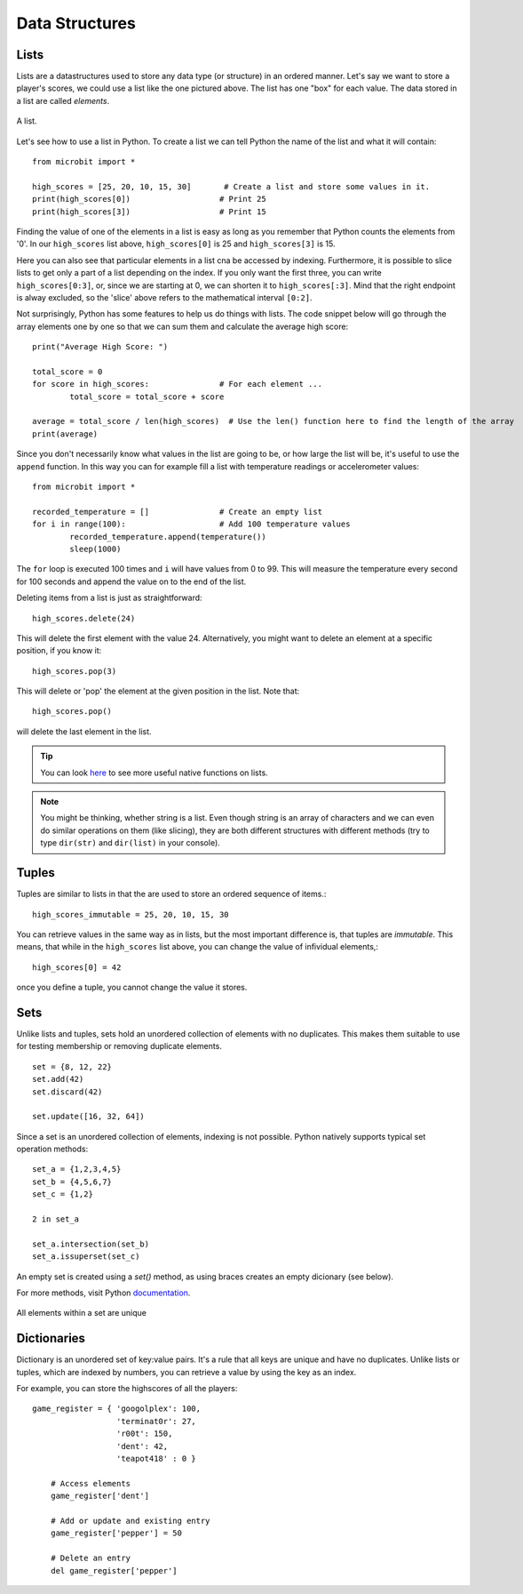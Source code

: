 ****************
Data Structures
****************

Lists
======

Lists are a datastructures used to store any data type (or structure) in an ordered manner. Let's say we want to store a player's scores, we could use a list like the 
one pictured above. The list has one "box" for each value. The data stored in a list are called `elements`. 

.. figure:: assets/list_arrow.png 
	 :align: center
     
	 A list.

Let's see how to use a list in Python. To create a list we can tell Python the name  of the list and what it will contain:: 

	from microbit import *

	high_scores = [25, 20, 10, 15, 30]       # Create a list and store some values in it.
	print(high_scores[0])			# Print 25
	print(high_scores[3])			# Print 15


Finding the value of one of the elements in a list is easy as long as you remember that Python counts the elements from '0'. In our ``high_scores`` list above, 
``high_scores[0]`` is 25 and ``high_scores[3]`` is 15.

Here you can also see that particular elements in a list cna be accessed by indexing. Furthermore, it is possible to slice lists to get only a part of a list depending
on the index. If you only want the first three, you can write ``high_scores[0:3]``, or, since we are starting at 0, we can shorten it to ``high_scores[:3]``. Mind that
the right endpoint is alway excluded, so the 'slice' above refers to the mathematical interval ``[0:2]``.

Not surprisingly, Python has some features to help us do things with lists. The code snippet below will go through the array elements one by one so that we can sum them 
and calculate the average high score::

	print("Average High Score: ") 		

	total_score = 0
	for score in high_scores: 		# For each element ...
		total_score = total_score + score

	average = total_score / len(high_scores)  # Use the len() function here to find the length of the array 
	print(average)  

Since you don't necessarily know what values in the list are going to be, or how large the list will be, it's useful to use the ``append`` function. 
In this way you can for example fill a list with temperature readings or accelerometer values:: 

	from microbit import *

	recorded_temperature = [] 		# Create an empty list
	for i in range(100):			# Add 100 temperature values
		recorded_temperature.append(temperature())
		sleep(1000)			 

The ``for`` loop is executed 100 times and ``i`` will have values from 0 to 99. This will measure the temperature every second for 100 seconds and append the value on to the end of the list. 


Deleting items from a list is just as straightforward::

	high_scores.delete(24)

This will delete the first element with the value 24.
Alternatively, you might want to delete an element at a specific position, if you know it:: 
 
	high_scores.pop(3)

This will delete or 'pop' the element at the given position in the list. Note that::

	high_scores.pop() 

will delete the last element in the list.


.. tip:: You can look here_ to see more useful native functions on lists.

.. _here: https://docs.python.org/2/tutorial/datastructures.html#tuples-and-sequences

.. note:: You might be thinking, whether string is a list. Even though string is an array of characters and we can even do similar operations on them (like slicing), they are both different structures with different methods (try to type ``dir(str)`` and ``dir(list)`` in your console). 


Tuples
=======

Tuples are similar to lists in that the are used to store an ordered sequence of items.::

    high_scores_immutable = 25, 20, 10, 15, 30

You can retrieve values in the same way as in lists, but the most important difference is, that tuples are `immutable`. This means, that while in the ``high_scores`` list above, you can change the value of infividual elements,::

    high_scores[0] = 42

once you define a tuple, you cannot change the value it stores.  

Sets
=====

Unlike lists and tuples, sets hold an unordered collection of elements with no duplicates. This makes them suitable to use for testing membership or removing 
duplicate elements. ::

	set = {8, 12, 22}
	set.add(42)
	set.discard(42)

	set.update([16, 32, 64]) 

Since a set is an unordered collection of elements, indexing is not possible. Python natively supports typical set operation methods: ::

	set_a = {1,2,3,4,5}
	set_b = {4,5,6,7}
	set_c = {1,2}

	2 in set_a

	set_a.intersection(set_b)
	set_a.issuperset(set_c)

An empty set is created using a `set()` method, as using braces creates an empty dicionary (see below).  	

For more methods, visit Python documentation_.

.. _documentation: https://docs.python.org/2/library/stdtypes.html#set

.. figure:: assets/sets_i.png
   :align: center

   All elements within a set are unique

Dictionaries
=============

Dictionary is an unordered set of key:value pairs. It's a rule that all keys are unique and have no duplicates. Unlike lists or tuples, which are indexed by numbers, 
you can retrieve a value by using the key as an index.

For example, you can store the highscores of all the players::

    game_register = { 'googolplex': 100,
                      'terminat0r': 27,
                      'r00t': 150,
                      'dent': 42,
                      'teapot418' : 0 } 

	# Access elements
	game_register['dent']

	# Add or update and existing entry
	game_register['pepper'] = 50

	# Delete an entry
	del game_register['pepper']				               
